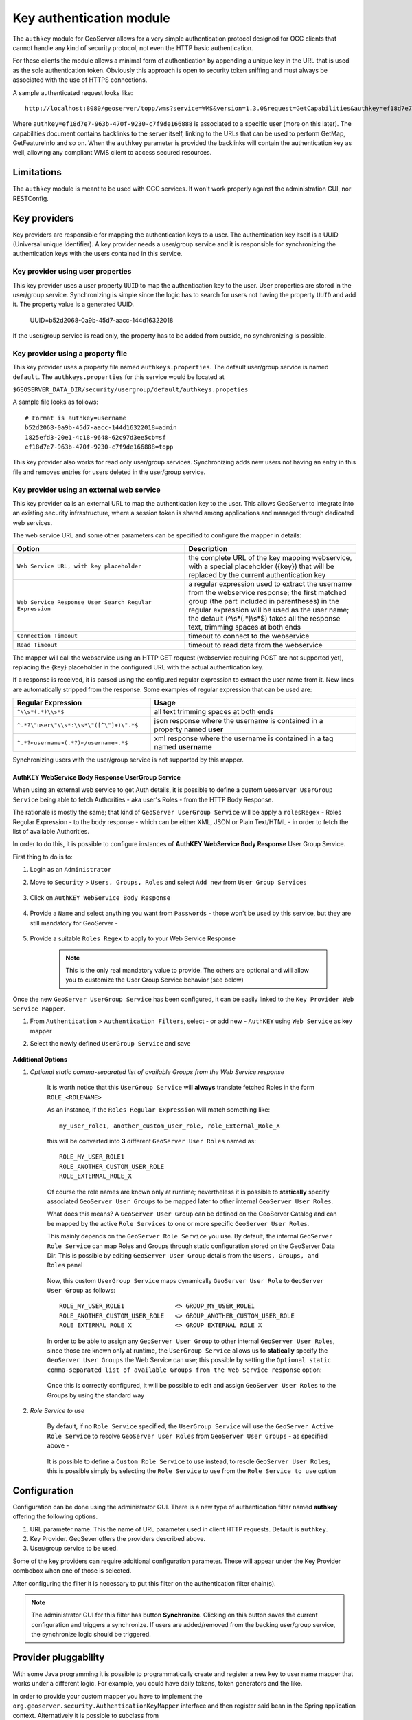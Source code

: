 .. _authkey:

Key authentication module
=========================

The ``authkey`` module for GeoServer allows for a very simple authentication protocol designed for 
OGC clients that cannot handle any kind of security protocol, not even the HTTP basic authentication.

For these clients the module allows a minimal form of authentication by appending a unique key in the
URL that is used as the sole authentication token. Obviously this approach is open to security token
sniffing and must always be associated with the use of HTTPS connections. 

A sample authenticated request looks like::

  http://localhost:8080/geoserver/topp/wms?service=WMS&version=1.3.0&request=GetCapabilities&authkey=ef18d7e7-963b-470f-9230-c7f9de166888
  
Where ``authkey=ef18d7e7-963b-470f-9230-c7f9de166888`` is associated to a specific user (more on this later).
The capabilities document contains backlinks to the server itself, linking to the URLs that can be used
to perform GetMap, GetFeatureInfo and so on.
When the ``authkey`` parameter is provided the backlinks will contain the authentication key as well,
allowing any compliant WMS client to access secured resources. 

Limitations
-----------

The ``authkey`` module is meant to be used with OGC services. It won't work properly against the
administration GUI, nor RESTConfig.

Key providers
-------------

Key providers are responsible for mapping the authentication keys to a user. The authentication key
itself is a UUID (Universal unique Identifier). A key provider needs a user/group service and it is
responsible for synchronizing the authentication keys with the users contained in this service.  

Key provider using user properties
^^^^^^^^^^^^^^^^^^^^^^^^^^^^^^^^^^

This key provider uses a user property ``UUID`` to map the authentication key to the user. User 
properties are stored in the user/group service. Synchronizing is simple since the logic has
to search for users not having the property ``UUID`` and add it. The property value is a generated
UUID.

   UUID=b52d2068-0a9b-45d7-aacc-144d16322018

If the user/group service is read only, the property has to be added from outside, no synchronizing
is possible.


Key provider using a property file
^^^^^^^^^^^^^^^^^^^^^^^^^^^^^^^^^^

This key provider uses a property file named ``authkeys.properties``. The default user/group service
is named ``default``. The ``authkeys.properties`` for this service would be located at

``$GEOSERVER_DATA_DIR/security/usergroup/default/authkeys.propeties``
 
A sample file looks as follows::

  # Format is authkey=username
  b52d2068-0a9b-45d7-aacc-144d16322018=admin
  1825efd3-20e1-4c18-9648-62c97d3ee5cb=sf
  ef18d7e7-963b-470f-9230-c7f9de166888=topp

This key provider also works for read only user/group services. Synchronizing adds new users not
having an entry in this file and removes entries for users deleted in the user/group service.

Key provider using an external web service
^^^^^^^^^^^^^^^^^^^^^^^^^^^^^^^^^^^^^^^^^^

This key provider calls an external URL to map the authentication key to the user. This allows
GeoServer to integrate into an existing security infrastructure, where a session token is shared
among applications and managed through dedicated web services.

The web service URL and some other parameters can be specified to configure the mapper in details:

.. list-table::
   :widths: 50 50

   * - **Option**
     - **Description**
   * - ``Web Service URL, with key placeholder``
     - the complete URL of the key mapping webservice, with a special placeholder ({key}) that will be replaced by the current authentication key
   * - ``Web Service Response User Search Regular Expression``
     - a regular expression used to extract the username from the webservice response; the first matched group (the part included in parentheses) in the regular expression will be used as the user name; the default (^\\s*(.*)\\s*$) takes all the response text, trimming spaces at both ends
   * - ``Connection Timeout``
     - timeout to connect to the webservice
   * - ``Read Timeout``
     -  timeout to read data from the webservice

The mapper will call the webservice using an HTTP GET request (webservice requiring POST are not
supported yet), replacing the {key} placeholder in the configured URL with the actual authentication
key.

If a response is received, it is parsed using the configured regular expression to extract the user name 
from it. New lines are automatically stripped from the response. Some examples of regular expression 
that can be used are:

.. list-table::
   :widths: 40 60

   * - **Regular Expression**
     - **Usage**
   * - ``^\\s*(.*)\\s*$``
     - all text trimming spaces at both ends
   * - ``^.*?\"user\"\\s*:\\s*\"([^\"]+)\".*$``
     - json response where the username is contained in a property named **user**
   * - ``^.*?<username>(.*?)</username>.*$``
     - xml response where the username is contained in a tag named **username**
 	 
Synchronizing users with the user/group service is not supported by this mapper.

AuthKEY WebService Body Response UserGroup Service
**************************************************

When using an external web service to get Auth details, it is possible to define a custom ``GeoServer UserGroup Service`` being able to fetch Authorities - aka user's Roles - from the HTTP Body Response.

The rationale is mostly the same; that kind of ``GeoServer UserGroup Service`` will be apply a ``rolesRegex`` - Roles Regular Expression - to the body response - which can be either XML, JSON or Plain Text/HTML - in order to fetch the list of available Authorities.

In order to do this, it is possible to configure instances of **AuthKEY WebService Body Response** User Group Service.

First thing to do is to:

1. Login as an ``Administrator``

2. Move to ``Security`` > ``Users, Groups, Roles`` and select ``Add new`` from ``User Group Services``

    .. figure:: images/001_user_group_service.png
       :align: center

3. Click on ``AuthKEY WebService Body Response``

    .. figure:: images/002_user_group_service.png
       :align: center

4. Provide a ``Name`` and select anything you want from ``Passwords`` - those won't be used by this service, but they are still mandatory for GeoServer - 

    .. figure:: images/003_user_group_service.png
       :align: center

5. Provide a suitable ``Roles Regex`` to apply to your Web Service Response

    .. note:: This is the only real mandatory value to provide. The others are optional and will allow you to customize the User Group Service behavior (see below)

    .. figure:: images/004_user_group_service.png
       :align: center

Once the new ``GeoServer UserGroup Service`` has been configured, it can be easily linked to the ``Key Provider Web Service Mapper``.

1. From ``Authentication`` > ``Authentication Filters``, select - or add new - ``AuthKEY`` using ``Web Service`` as key mapper

2. Select the newly defined ``UserGroup Service`` and save

    .. figure:: images/005_user_group_service.png
       :align: center

**Additional Options**

1. *Optional static comma-separated list of available Groups from the Web Service response*

    It is worth notice that this ``UserGroup Service`` will **always** translate fetched Roles in the form ``ROLE_<ROLENAME>``

    As an instance, if the ``Roles Regular Expression`` will match something like::

        my_user_role1, another_custom_user_role, role_External_Role_X
        
    this will be converted into **3** different ``GeoServer User Roles`` named as::

        ROLE_MY_USER_ROLE1
        ROLE_ANOTHER_CUSTOM_USER_ROLE
        ROLE_EXTERNAL_ROLE_X

    Of course the role names are known only at runtime; nevertheless it is possible to **statically** specify associated ``GeoServer User Groups`` to be mapped later to other internal ``GeoServer User Roles``.

    What does this means? A ``GeoServer User Group`` can be defined on the GeoServer Catalog and can be mapped by the active ``Role Services`` to one or more specific ``GeoServer User Roles``.

    This mainly depends on the ``GeoServer Role Service`` you use. By default, the internal ``GeoServer Role Service`` can map Roles and Groups through static configuration stored on the GeoServer Data Dir.
    This is possible by editing ``GeoServer User Group`` details from the ``Users, Groups, and Roles`` panel

        .. figure:: images/006_user_group_service.png
           :align: center

        .. figure:: images/007_user_group_service.png
           :align: center

    Now, this custom ``UserGroup Service`` maps dynamically ``GeoServer User Role`` to ``GeoServer User Group`` as follows::

        ROLE_MY_USER_ROLE1              <> GROUP_MY_USER_ROLE1
        ROLE_ANOTHER_CUSTOM_USER_ROLE   <> GROUP_ANOTHER_CUSTOM_USER_ROLE
        ROLE_EXTERNAL_ROLE_X            <> GROUP_EXTERNAL_ROLE_X

    In order to be able to assign any ``GeoServer User Group`` to other internal ``GeoServer User Roles``, since those are known only at runtime, the ``UserGroup Service`` allows us to **statically** specify the ``GeoServer User Groups`` the Web Service can use;
    this possible by setting the ``Optional static comma-separated list of available Groups from the Web Service response`` option:

        .. figure:: images/008_user_group_service.png
           :align: center

    Once this is correctly configured, it will be possible to edit and assign ``GeoServer User Roles`` to the Groups by using the standard way

        .. figure:: images/009_user_group_service.png
           :align: center


2. *Role Service to use*

    By default, if no ``Role Service`` specified, the ``UserGroup Service`` will use the ``GeoServer Active Role Service`` to resolve ``GeoServer User Roles`` from ``GeoServer User Groups`` - as specified above -

        .. figure:: images/010_user_group_service.png
           :align: center

    It is possible to define a ``Custom Role Service`` to use instead, to resole ``GeoServer User Roles``; this is possible simply by selecting the ``Role Service`` to use from the ``Role Service to use`` option

        .. figure:: images/011_user_group_service.png
           :align: center

Configuration
-------------

Configuration can be done using the administrator GUI. There is a new type of authentication filter
named **authkey** offering the following options.

#. URL parameter name. This the name of URL parameter used in client HTTP requests. Default is ``authkey``.
#. Key Provider. GeoSever offers the providers described above.
#. User/group service to be used.

Some of the key providers can require additional configuration parameter. These will appear under the 
Key Provider combobox when one of those is selected.

After configuring the filter it is necessary to put this filter on the authentication filter chain(s).

.. note::
   
   The administrator GUI for this filter has button **Synchronize**. Clicking on this button 
   saves the current configuration and triggers a synchronize. If users are added/removed from 
   the backing user/group service, the synchronize logic should be triggered.

Provider pluggability
---------------------

With some Java programming it is possible to programmatically create and register a new key to user 
name mapper that works under a different logic. 
For example, you could have daily tokens, token generators and the like.

In order to provide your custom mapper you have to implement the ``org.geoserver.security.AuthenticationKeyMapper``
interface and then register said bean in the Spring application context. Alternatively it is possible
to subclass from ``org.geoserver.security.AbstractAuthenticationKeyMapper``. A mapper (key provider) has
to implement

.. code-block:: java 

   
   /**
    * 
    * Maps a unique authentication key to a user name. Since user names are
    * unique within a {@link GeoServerUserGroupService} an individual mapper
    * is needed for each service offering this feature.
    * 
    * @author Andrea Aime - GeoSolution
    */
   public interface AuthenticationKeyMapper extends BeanNameAware {
   
       /**
        * Maps the key provided in the request to the {@link GeoServerUser} object
        * of the corresponding user, or returns null
        * if no corresponding user is found
        * 
        * Returns <code>null</code> if the user is disabled
        * 
        * @param key
        * @return
        */
       GeoServerUser getUser(String key) throws IOException;
       
       /**
        * Assures that each user in the corresponding {@link GeoServerUserGroupService} has
        * an authentication key.
        * 
        * returns the number of added authentication keys
        * 
        * @throws IOException
        */
       int synchronize() throws IOException;
               
       /**
        * Returns <code>true</code> it the mapper can deal with read only u 
        * user/group services
        * 
        * @return 
        */
       boolean supportsReadOnlyUserGroupService();
       
       String getBeanName();
       
       void setUserGroupServiceName(String serviceName);
       String getUserGroupServiceName();
       
       public GeoServerSecurityManager getSecurityManager();
       public void setSecurityManager(GeoServerSecurityManager securityManager);
       
   
}
   
        
The mapper would have to be registered in the Spring application context in a ``applicationContext.xml``
file in the root of your jar. Example for an implementation named ``com.mycompany.security.SuperpowersMapper``:

.. code-block:: xml 


	<?xml version="1.0" encoding="UTF-8"?>
	<!DOCTYPE beans PUBLIC "-//SPRING//DTD BEAN//EN" "http://www.springframework.org/dtd/spring-beans.dtd">
	<beans>
	  <bean id="superpowersMapper" class="com.mycompany.security.SuperpowersMapper"/>
	</beans>

At this point you can drop the ``authkey`` jar along with your custom mapper jar and use it in the
administrator GUI of the authentication key filter. 
